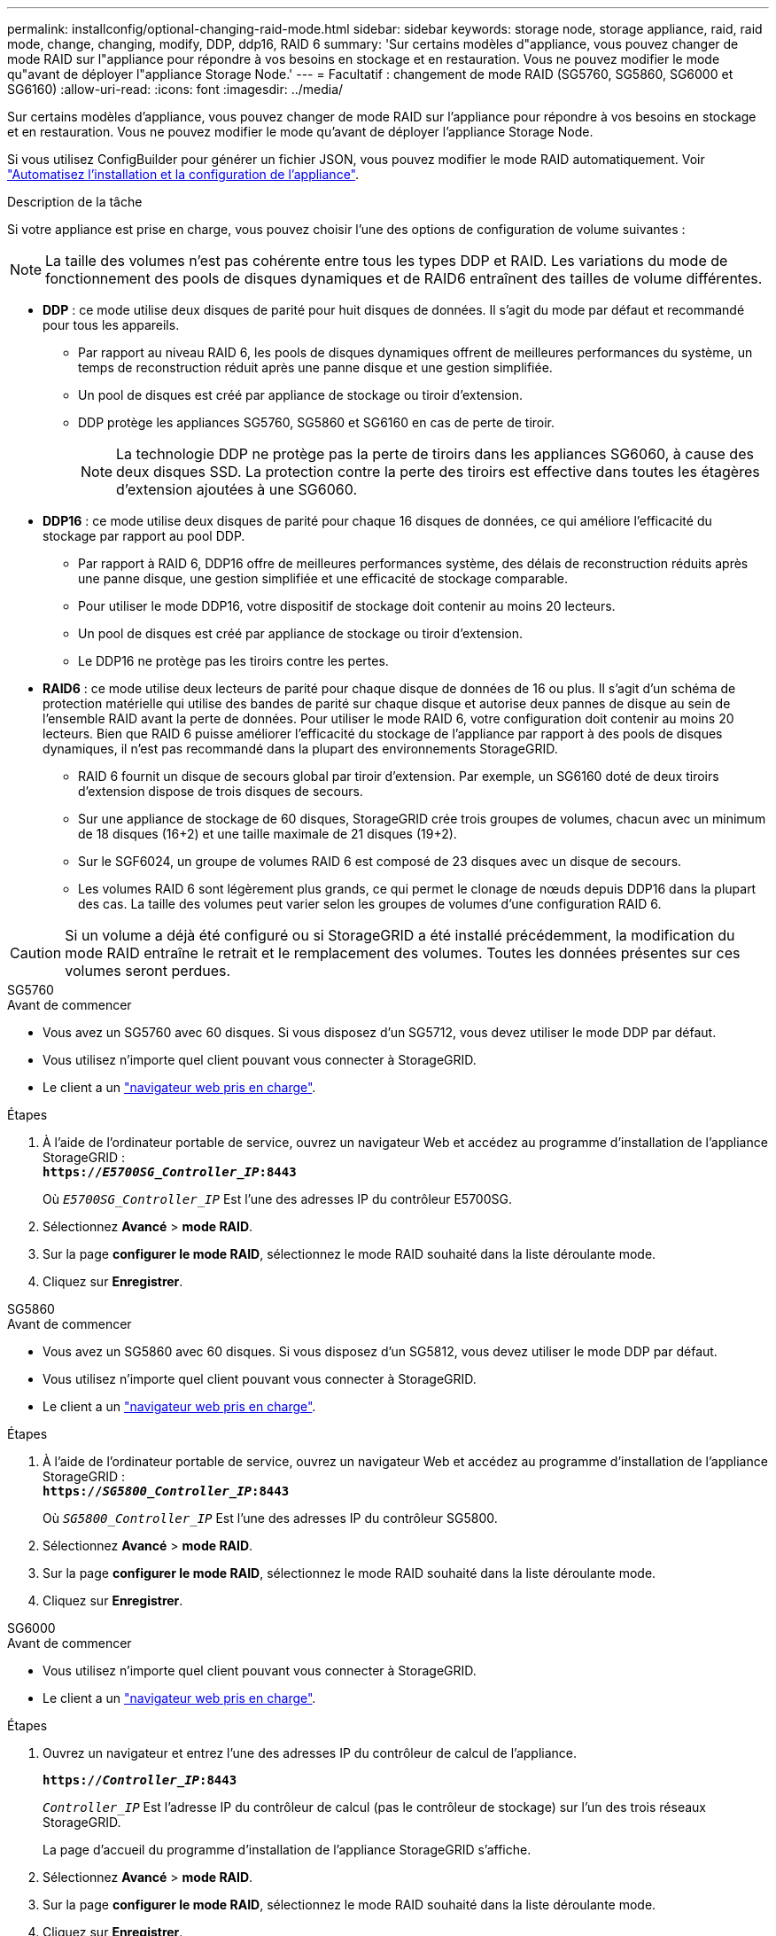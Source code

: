 ---
permalink: installconfig/optional-changing-raid-mode.html 
sidebar: sidebar 
keywords: storage node, storage appliance, raid, raid mode, change, changing, modify, DDP, ddp16, RAID 6 
summary: 'Sur certains modèles d"appliance, vous pouvez changer de mode RAID sur l"appliance pour répondre à vos besoins en stockage et en restauration. Vous ne pouvez modifier le mode qu"avant de déployer l"appliance Storage Node.' 
---
= Facultatif : changement de mode RAID (SG5760, SG5860, SG6000 et SG6160)
:allow-uri-read: 
:icons: font
:imagesdir: ../media/


[role="lead"]
Sur certains modèles d'appliance, vous pouvez changer de mode RAID sur l'appliance pour répondre à vos besoins en stockage et en restauration. Vous ne pouvez modifier le mode qu'avant de déployer l'appliance Storage Node.

Si vous utilisez ConfigBuilder pour générer un fichier JSON, vous pouvez modifier le mode RAID automatiquement. Voir link:automating-appliance-installation-and-configuration.html["Automatisez l'installation et la configuration de l'appliance"].

.Description de la tâche
Si votre appliance est prise en charge, vous pouvez choisir l'une des options de configuration de volume suivantes :


NOTE: La taille des volumes n'est pas cohérente entre tous les types DDP et RAID. Les variations du mode de fonctionnement des pools de disques dynamiques et de RAID6 entraînent des tailles de volume différentes.

* *DDP* : ce mode utilise deux disques de parité pour huit disques de données. Il s'agit du mode par défaut et recommandé pour tous les appareils.
+
** Par rapport au niveau RAID 6, les pools de disques dynamiques offrent de meilleures performances du système, un temps de reconstruction réduit après une panne disque et une gestion simplifiée.
** Un pool de disques est créé par appliance de stockage ou tiroir d'extension.
** DDP protège les appliances SG5760, SG5860 et SG6160 en cas de perte de tiroir.
+

NOTE: La technologie DDP ne protège pas la perte de tiroirs dans les appliances SG6060, à cause des deux disques SSD. La protection contre la perte des tiroirs est effective dans toutes les étagères d'extension ajoutées à une SG6060.



* *DDP16* : ce mode utilise deux disques de parité pour chaque 16 disques de données, ce qui améliore l'efficacité du stockage par rapport au pool DDP.
+
** Par rapport à RAID 6, DDP16 offre de meilleures performances système, des délais de reconstruction réduits après une panne disque, une gestion simplifiée et une efficacité de stockage comparable.
** Pour utiliser le mode DDP16, votre dispositif de stockage doit contenir au moins 20 lecteurs.
** Un pool de disques est créé par appliance de stockage ou tiroir d'extension.
** Le DDP16 ne protège pas les tiroirs contre les pertes.


* *RAID6* : ce mode utilise deux lecteurs de parité pour chaque disque de données de 16 ou plus. Il s'agit d'un schéma de protection matérielle qui utilise des bandes de parité sur chaque disque et autorise deux pannes de disque au sein de l'ensemble RAID avant la perte de données. Pour utiliser le mode RAID 6, votre configuration doit contenir au moins 20 lecteurs. Bien que RAID 6 puisse améliorer l'efficacité du stockage de l'appliance par rapport à des pools de disques dynamiques, il n'est pas recommandé dans la plupart des environnements StorageGRID.
+
** RAID 6 fournit un disque de secours global par tiroir d'extension. Par exemple, un SG6160 doté de deux tiroirs d'extension dispose de trois disques de secours.
** Sur une appliance de stockage de 60 disques, StorageGRID crée trois groupes de volumes, chacun avec un minimum de 18 disques (16+2) et une taille maximale de 21 disques (19+2).
** Sur le SGF6024, un groupe de volumes RAID 6 est composé de 23 disques avec un disque de secours.
** Les volumes RAID 6 sont légèrement plus grands, ce qui permet le clonage de nœuds depuis DDP16 dans la plupart des cas. La taille des volumes peut varier selon les groupes de volumes d'une configuration RAID 6.





CAUTION: Si un volume a déjà été configuré ou si StorageGRID a été installé précédemment, la modification du mode RAID entraîne le retrait et le remplacement des volumes. Toutes les données présentes sur ces volumes seront perdues.

[role="tabbed-block"]
====
.SG5760
--
.Avant de commencer
* Vous avez un SG5760 avec 60 disques. Si vous disposez d'un SG5712, vous devez utiliser le mode DDP par défaut.
* Vous utilisez n'importe quel client pouvant vous connecter à StorageGRID.
* Le client a un https://docs.netapp.com/us-en/storagegrid/admin/web-browser-requirements.html["navigateur web pris en charge"^].


.Étapes
. À l'aide de l'ordinateur portable de service, ouvrez un navigateur Web et accédez au programme d'installation de l'appliance StorageGRID : +
`*https://_E5700SG_Controller_IP_:8443*`
+
Où `_E5700SG_Controller_IP_` Est l'une des adresses IP du contrôleur E5700SG.

. Sélectionnez *Avancé* > *mode RAID*.
. Sur la page *configurer le mode RAID*, sélectionnez le mode RAID souhaité dans la liste déroulante mode.
. Cliquez sur *Enregistrer*.


--
.SG5860
--
.Avant de commencer
* Vous avez un SG5860 avec 60 disques. Si vous disposez d'un SG5812, vous devez utiliser le mode DDP par défaut.
* Vous utilisez n'importe quel client pouvant vous connecter à StorageGRID.
* Le client a un https://docs.netapp.com/us-en/storagegrid/admin/web-browser-requirements.html["navigateur web pris en charge"^].


.Étapes
. À l'aide de l'ordinateur portable de service, ouvrez un navigateur Web et accédez au programme d'installation de l'appliance StorageGRID : +
`*https://_SG5800_Controller_IP_:8443*`
+
Où `_SG5800_Controller_IP_` Est l'une des adresses IP du contrôleur SG5800.

. Sélectionnez *Avancé* > *mode RAID*.
. Sur la page *configurer le mode RAID*, sélectionnez le mode RAID souhaité dans la liste déroulante mode.
. Cliquez sur *Enregistrer*.


--
.SG6000
--
.Avant de commencer
* Vous utilisez n'importe quel client pouvant vous connecter à StorageGRID.
* Le client a un  https://docs.netapp.com/us-en/storagegrid/admin/web-browser-requirements.html["navigateur web pris en charge"^].


.Étapes
. Ouvrez un navigateur et entrez l'une des adresses IP du contrôleur de calcul de l'appliance.
+
`*https://_Controller_IP_:8443*`

+
`_Controller_IP_` Est l'adresse IP du contrôleur de calcul (pas le contrôleur de stockage) sur l'un des trois réseaux StorageGRID.

+
La page d'accueil du programme d'installation de l'appliance StorageGRID s'affiche.

. Sélectionnez *Avancé* > *mode RAID*.
. Sur la page *configurer le mode RAID*, sélectionnez le mode RAID souhaité dans la liste déroulante mode.
. Cliquez sur *Enregistrer*.


--
.SG6160
--
.Avant de commencer
* Vous utilisez n'importe quel client pouvant vous connecter à StorageGRID.
* Le client a un  https://docs.netapp.com/us-en/storagegrid/admin/web-browser-requirements.html["navigateur web pris en charge"^].


.Étapes
. Ouvrez un navigateur et entrez l'une des adresses IP du contrôleur de calcul de l'appliance.
+
`*https://_Controller_IP_:8443*`

+
`_Controller_IP_` Est l'adresse IP du contrôleur de calcul (pas le contrôleur de stockage) sur l'un des trois réseaux StorageGRID.

+
La page d'accueil du programme d'installation de l'appliance StorageGRID s'affiche.

. Sélectionnez *Avancé* > *mode RAID*.
. Sur la page *configurer le mode RAID*, sélectionnez le mode RAID souhaité dans la liste déroulante mode.
. Cliquez sur *Enregistrer*.


--
====